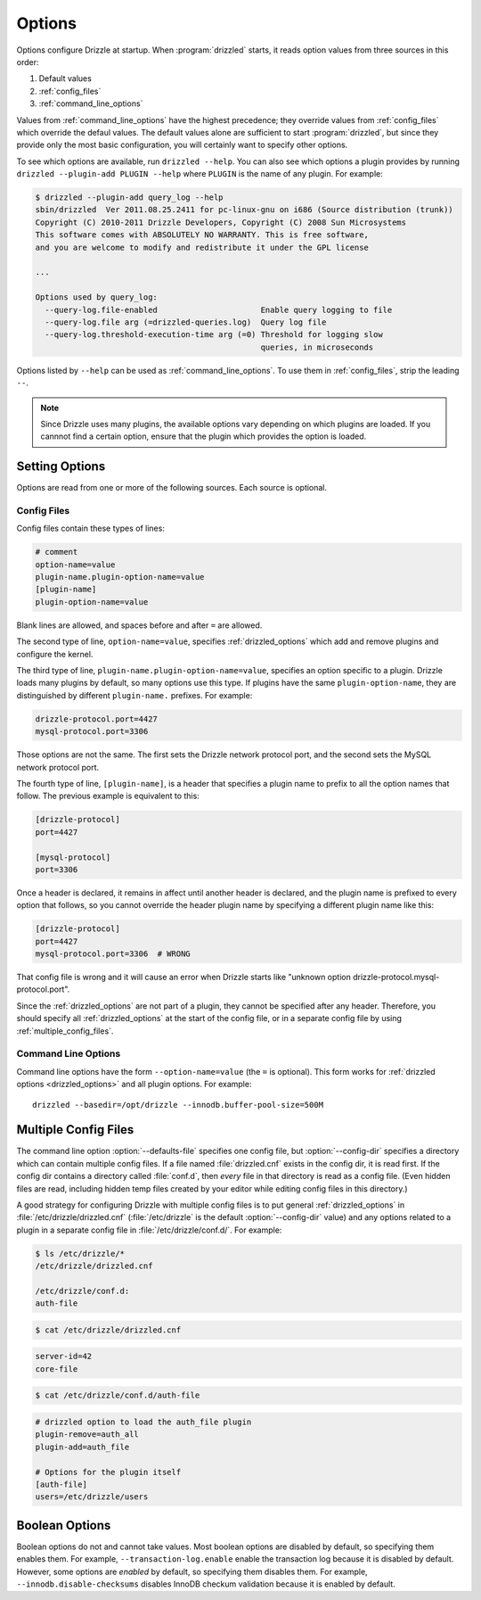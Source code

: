 .. program:: drizzled

.. _configuration_options:

Options
=======

Options configure Drizzle at startup.  When :program:`drizzled`
starts, it reads option values from three sources in this order:

#. Default values
#. :ref:`config_files`
#. :ref:`command_line_options`

Values from :ref:`command_line_options` have the highest precedence;
they override values from :ref:`config_files` which override the defaul
values.  The default values alone are sufficient to start :program:`drizzled`,
but since they provide only the most basic configuration, you will certainly
want to specify other options.

To see which options are available, run ``drizzled --help``.  You can also
see which options a plugin provides by running
``drizzled --plugin-add PLUGIN --help`` where ``PLUGIN`` is the name of any
plugin.  For example:

.. code-block:: none

   $ drizzled --plugin-add query_log --help
   sbin/drizzled  Ver 2011.08.25.2411 for pc-linux-gnu on i686 (Source distribution (trunk))
   Copyright (C) 2010-2011 Drizzle Developers, Copyright (C) 2008 Sun Microsystems
   This software comes with ABSOLUTELY NO WARRANTY. This is free software,
   and you are welcome to modify and redistribute it under the GPL license
   
   ...

   Options used by query_log:
     --query-log.file-enabled                      Enable query logging to file
     --query-log.file arg (=drizzled-queries.log)  Query log file
     --query-log.threshold-execution-time arg (=0) Threshold for logging slow 
                                                   queries, in microseconds

Options listed by ``--help`` can be used as :ref:`command_line_options`.
To use them in :ref:`config_files`, strip the leading ``--``.

.. note::

   Since Drizzle uses many plugins, the available options vary
   depending on which plugins are loaded.  If you cannnot find a
   certain option, ensure that the plugin which provides the option is
   loaded.

.. _setting_options:

Setting Options
---------------

Options are read from one or more of the following sources.  Each source
is optional.

.. _config_files:

Config Files
^^^^^^^^^^^^

Config files contain these types of lines:

.. code-block:: ini

   # comment
   option-name=value
   plugin-name.plugin-option-name=value
   [plugin-name]
   plugin-option-name=value

Blank lines are allowed, and spaces before and after ``=`` are allowed.

The second type of line, ``option-name=value``, specifies
:ref:`drizzled_options` which add and remove plugins and configure
the kernel.

The third type of line, ``plugin-name.plugin-option-name=value``,
specifies an option specific to a plugin.  Drizzle loads many plugins
by default, so many options use this type.  If plugins have the
same ``plugin-option-name``, they are distinguished by different
``plugin-name.`` prefixes.  For example:

.. code-block:: ini

   drizzle-protocol.port=4427
   mysql-protocol.port=3306

Those options are not the same.  The first sets the Drizzle network
protocol port, and the second sets the MySQL network protocol port.

The fourth type of line, ``[plugin-name]``, is a header that specifies
a plugin name to prefix to all the option names that follow.  The previous
example is equivalent to this:

.. code-block:: ini

   [drizzle-protocol]
   port=4427

   [mysql-protocol]
   port=3306

Once a header is declared, it remains in affect until another header
is declared, and the plugin name is prefixed to every option that follows,
so you cannot override the header plugin name by specifying a different
plugin name like this:

.. code-block:: ini

   [drizzle-protocol]
   port=4427
   mysql-protocol.port=3306  # WRONG

That config file is wrong and it will cause an error when Drizzle starts like
"unknown option drizzle-protocol.mysql-protocol.port".

Since the :ref:`drizzled_options` are not part of a plugin, they cannot
be specified after any header.  Therefore, you should specify all
:ref:`drizzled_options` at the start of the config file, or in a separate
config file by using :ref:`multiple_config_files`.

.. _command_line_options:

Command Line Options
^^^^^^^^^^^^^^^^^^^^

Command line options have the form ``--option-name=value`` (the ``=`` is
optional).  This form works for :ref:`drizzled options <drizzled_options>`
and all plugin options.  For example::

   drizzled --basedir=/opt/drizzle --innodb.buffer-pool-size=500M

.. _multiple_config_files:

Multiple Config Files
---------------------

The command line option :option:`--defaults-file` specifies one config file,
but :option:`--config-dir` specifies a directory which can contain multiple
config files.  If a file named :file:`drizzled.cnf` exists in the config dir,
it is read first.
If the config dir contains a directory called :file:`conf.d`, then *every*
file in that directory is read as a config file.  (Even hidden files are read,
including hidden temp files created by your editor while editing config files
in this directory.)

A good strategy for configuring Drizzle with multiple config files is to
put general :ref:`drizzled_options` in :file:`/etc/drizzle/drizzled.cnf`
(:file:`/etc/drizzle` is the default :option:`--config-dir` value)
and any options related to a plugin in a separate config file in
:file:`/etc/drizzle/conf.d/`.  For example:

.. code-block:: bash

   $ ls /etc/drizzle/*
   /etc/drizzle/drizzled.cnf

   /etc/drizzle/conf.d:
   auth-file

.. code-block:: bash

   $ cat /etc/drizzle/drizzled.cnf

.. code-block:: ini

   server-id=42
   core-file

.. code-block:: bash

   $ cat /etc/drizzle/conf.d/auth-file

.. code-block:: ini

   # drizzled option to load the auth_file plugin
   plugin-remove=auth_all
   plugin-add=auth_file
   
   # Options for the plugin itself
   [auth-file]
   users=/etc/drizzle/users

.. _boolean_options:

Boolean Options
---------------

Boolean options do not and cannot take values.
Most boolean options are disabled by default, so specifying them enables them.
For example, ``--transaction-log.enable`` enable the transaction log because
it is disabled by default.  However, some options are *enabled* by default,
so specifying them disables them.  For example, ``--innodb.disable-checksums``
disables InnoDB checkum validation because it is enabled by default.


